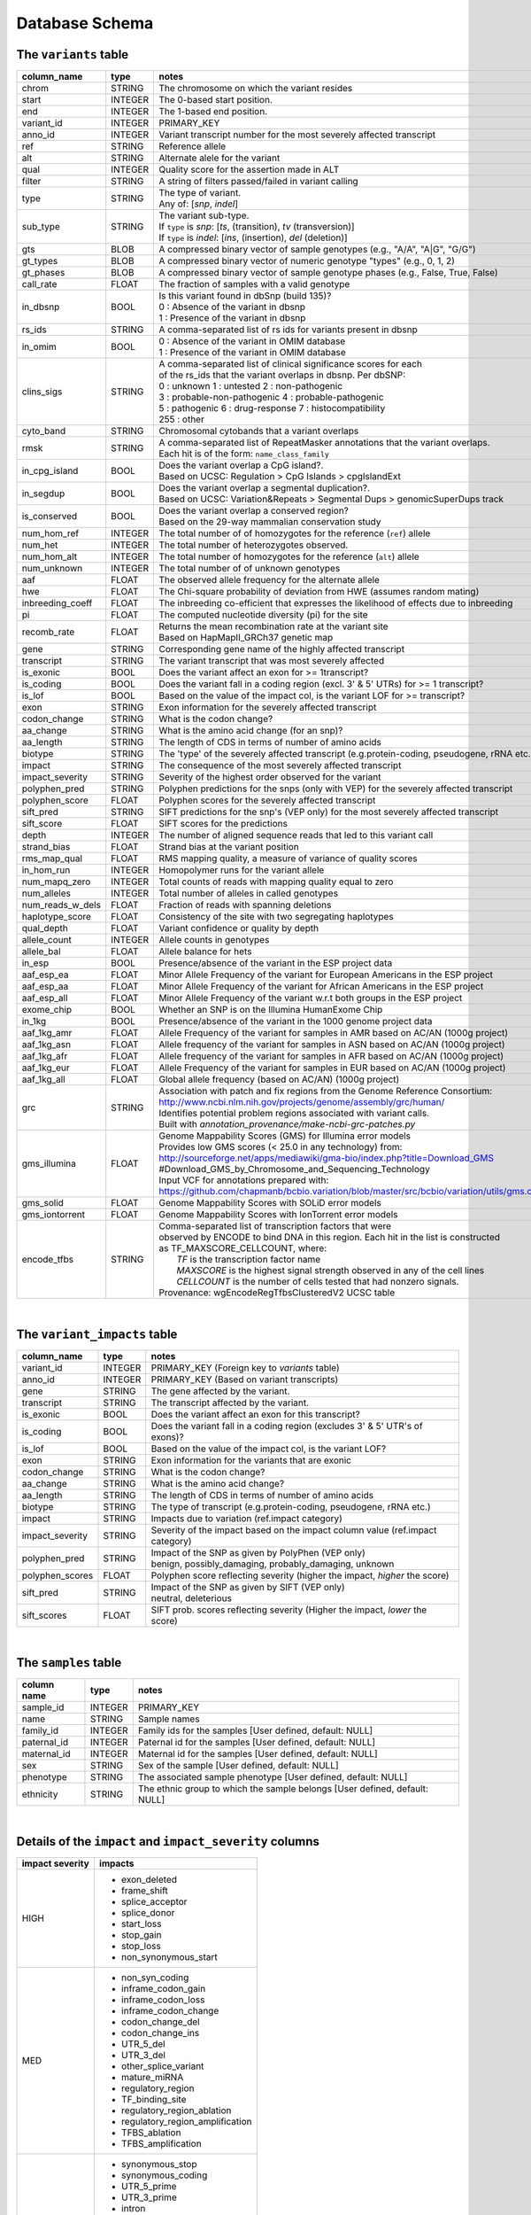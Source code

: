 ###############
Database Schema
###############


The ``variants`` table
----------------------
================  ========      ====================================================================================
column_name       type          notes
================  ========      ====================================================================================
chrom             STRING        The chromosome on which the variant resides
start             INTEGER       The 0-based start position. 
end               INTEGER       The 1-based end position.
variant_id        INTEGER       PRIMARY_KEY
anno_id           INTEGER       Variant transcript number for the most severely affected transcript
ref               STRING        Reference allele
alt               STRING        Alternate alele for the variant
qual              INTEGER       Quality score for the assertion made in ALT
filter            STRING        A string of filters passed/failed in variant calling
type              STRING        | The type of variant.
                                | Any of: [*snp*, *indel*]
sub_type          STRING        | The variant sub-type.
                                | If ``type`` is *snp*:   [*ts*, (transition), *tv* (transversion)]
                                | If ``type`` is *indel*: [*ins*, (insertion), *del* (deletion)]
gts               BLOB          A compressed binary vector of sample genotypes (e.g., "A/A", "A|G", "G/G")
gt_types          BLOB          A compressed binary vector of numeric genotype "types" (e.g., 0, 1, 2)
gt_phases         BLOB          A compressed binary vector of sample genotype phases (e.g., False, True, False)
call_rate         FLOAT         The fraction of samples with a valid genotype
in_dbsnp          BOOL          | Is this variant found in dbSnp (build 135)?
                                | 0 : Absence of the variant in dbsnp
                                | 1 : Presence of the variant in dbsnp
rs_ids            STRING        | A comma-separated list of rs ids for variants present in dbsnp
in_omim           BOOL          | 0 : Absence of the variant in OMIM database
                                | 1 : Presence of the variant in OMIM database
clins_sigs        STRING        | A comma-separated list of clinical significance scores for each
                                | of the rs_ids that the variant overlaps in dbsnp. Per dbSNP:
                                | 0 : unknown   1 : untested   2 : non-pathogenic
                                | 3 : probable-non-pathogenic  4 : probable-pathogenic
                                | 5 : pathogenic  6 : drug-response  7 : histocompatibility
                                | 255 : other
cyto_band         STRING        Chromosomal cytobands that a variant overlaps
rmsk              STRING        | A comma-separated list of RepeatMasker annotations that the variant overlaps.
                                | Each hit is of the form: ``name_class_family``
in_cpg_island     BOOL          | Does the variant overlap a CpG island?.
                                | Based on UCSC: Regulation > CpG Islands > cpgIslandExt 
in_segdup         BOOL          | Does the variant overlap a segmental duplication?.
                                | Based on UCSC: Variation&Repeats > Segmental Dups > genomicSuperDups track
is_conserved      BOOL          | Does the variant overlap a conserved region?
                                | Based on the 29-way mammalian conservation study
num_hom_ref       INTEGER       The total number of of homozygotes for the reference (``ref``) allele
num_het           INTEGER       The total number of heterozygotes observed.
num_hom_alt       INTEGER       The total number of homozygotes for the reference (``alt``) allele
num_unknown       INTEGER       The total number of of unknown genotypes
aaf               FLOAT         The observed allele frequency for the alternate allele
hwe               FLOAT         The Chi-square probability of deviation from HWE (assumes random mating)
inbreeding_coeff  FLOAT         The inbreeding co-efficient that expresses the likelihood of effects due to inbreeding
pi                FLOAT         The computed nucleotide diversity (pi) for the site
recomb_rate       FLOAT         | Returns the mean recombination rate at the variant site
                                | Based on HapMapII_GRCh37 genetic map
gene              STRING        Corresponding gene name of the highly affected transcript
transcript        STRING        The variant transcript that was most severely affected
is_exonic         BOOL          Does the variant affect an exon for >= 1transcript?
is_coding         BOOL          Does the variant fall in a coding region (excl. 3' & 5' UTRs) for >= 1 transcript?
is_lof            BOOL          Based on the value of the impact col, is the variant LOF for >= transcript?
exon              STRING        Exon information for the severely affected transcript
codon_change      STRING        What is the codon change?
aa_change         STRING        What is the amino acid change (for an snp)?
aa_length         STRING        The length of CDS in terms of number of amino acids
biotype           STRING        The 'type' of the severely affected transcript (e.g.protein-coding, pseudogene, rRNA etc.)
impact            STRING        The consequence of the most severely affected transcript
impact_severity   STRING        Severity of the highest order observed for the variant
polyphen_pred     STRING        Polyphen predictions for the snps (only with VEP) for the severely affected transcript
polyphen_score    FLOAT         Polyphen scores for the severely affected transcript
sift_pred         STRING        SIFT predictions for the snp's (VEP only) for the most severely affected transcript
sift_score        FLOAT         SIFT scores for the predictions
depth             INTEGER       The number of aligned sequence reads that led to this variant call
strand_bias       FLOAT         Strand bias at the variant position
rms_map_qual      FLOAT         RMS mapping quality, a measure of variance of quality scores
in_hom_run        INTEGER       Homopolymer runs for the variant allele
num_mapq_zero     INTEGER       Total counts of reads with mapping quality equal to zero
num_alleles       INTEGER       Total number of alleles in called genotypes
num_reads_w_dels  FLOAT         Fraction of reads with spanning deletions
haplotype_score   FLOAT         Consistency of the site with two segregating haplotypes
qual_depth        FLOAT         Variant confidence or quality by depth
allele_count      INTEGER       Allele counts in genotypes
allele_bal        FLOAT         Allele balance for hets
in_esp            BOOL          Presence/absence of the variant in the ESP project data
aaf_esp_ea        FLOAT         Minor Allele Frequency of the variant for European Americans in the ESP project
aaf_esp_aa        FLOAT         Minor Allele Frequency of the variant for African Americans in the ESP project
aaf_esp_all       FLOAT         Minor Allele Frequency of the variant w.r.t both groups in the ESP project
exome_chip        BOOL          Whether an SNP is on the Illumina HumanExome Chip
in_1kg            BOOL          Presence/absence of the variant in the 1000 genome project data
aaf_1kg_amr       FLOAT         Allele Frequency of the variant for samples in AMR based on AC/AN (1000g project)
aaf_1kg_asn       FLOAT         Allele frequency of the variant for samples in ASN based on AC/AN (1000g project)
aaf_1kg_afr       FLOAT         Allele frequency of the variant for samples in AFR based on AC/AN (1000g project)
aaf_1kg_eur       FLOAT         Allele Frequency of the variant for samples in EUR based on AC/AN (1000g project)
aaf_1kg_all       FLOAT         Global allele frequency (based on AC/AN) (1000g project) 
grc               STRING        | Association with patch and fix regions from the Genome Reference Consortium:
                                | http://www.ncbi.nlm.nih.gov/projects/genome/assembly/grc/human/
                                | Identifies potential problem regions associated with variant calls.
                                | Built with `annotation_provenance/make-ncbi-grc-patches.py`
gms_illumina      FLOAT         | Genome Mappability Scores (GMS) for Illumina error models
                                | Provides low GMS scores (< 25.0 in any technology) from:
                                | http://sourceforge.net/apps/mediawiki/gma-bio/index.php?title=Download_GMS
                                | #Download_GMS_by_Chromosome_and_Sequencing_Technology
                                | Input VCF for annotations prepared with:
                                | https://github.com/chapmanb/bcbio.variation/blob/master/src/bcbio/variation/utils/gms.clj
gms_solid         FLOAT         Genome Mappability Scores with SOLiD error models
gms_iontorrent    FLOAT         Genome Mappability Scores with IonTorrent error models
encode_tfbs       STRING        | Comma-separated list of transcription factors that were
                                | observed by ENCODE to bind DNA in this region.  Each hit in the list is constructed
                                | as TF_MAXSCORE_CELLCOUNT, where:
                                |   *TF* is the transcription factor name
                                |   *MAXSCORE* is the highest signal strength observed in any of the cell lines
                                |   *CELLCOUNT* is the number of cells tested that had nonzero signals.
                                | Provenance: wgEncodeRegTfbsClusteredV2 UCSC table
================  ========      ====================================================================================

|

The ``variant_impacts`` table
----------------------
================  ========      ===============================================================================
column_name       type          notes
================  ========      ===============================================================================
variant_id        INTEGER       PRIMARY_KEY (Foreign key to `variants` table)
anno_id           INTEGER       PRIMARY_KEY (Based on variant transcripts)
gene              STRING        The gene affected by the variant.
transcript        STRING        The transcript affected by the variant.
is_exonic         BOOL          Does the variant affect an exon for this transcript?
is_coding         BOOL          Does the variant fall in a coding region (excludes 3' & 5' UTR's of exons)?
is_lof            BOOL          Based on the value of the impact col, is the variant LOF?
exon              STRING        Exon information for the variants that are exonic
codon_change      STRING        What is the codon change?
aa_change         STRING        What is the amino acid change?
aa_length         STRING        The length of CDS in terms of number of amino acids
biotype           STRING        The type of transcript (e.g.protein-coding, pseudogene, rRNA etc.)
impact            STRING        Impacts due to variation (ref.impact category)
impact_severity   STRING        Severity of the impact based on the impact column value (ref.impact category)
polyphen_pred     STRING        | Impact of the SNP as given by PolyPhen (VEP only) 
                                | benign, possibly_damaging, probably_damaging, unknown
polyphen_scores   FLOAT         Polyphen score reflecting severity (higher the impact, *higher* the score)
sift_pred         STRING        | Impact of the SNP as given by SIFT (VEP only)
                                | neutral, deleterious
sift_scores       FLOAT         SIFT prob. scores reflecting severity (Higher the impact, *lower* the score)
================  ========      ===============================================================================

|

The ``samples`` table
----------------------

=============  ==========  ==================================================
column name    type        notes
=============  ==========  ==================================================
sample_id      INTEGER     PRIMARY_KEY
name           STRING      Sample names
family_id      INTEGER     Family ids for the samples [User defined, default: NULL]
paternal_id    INTEGER     Paternal id for the samples [User defined, default: NULL]
maternal_id    INTEGER     Maternal id for the samples [User defined, default: NULL]
sex            STRING      Sex of the sample [User defined, default: NULL]
phenotype      STRING      The associated sample phenotype [User defined, default: NULL]
ethnicity      STRING      The ethnic group to which the sample belongs [User defined, default: NULL]
=============  ==========  ==================================================

|

Details of the ``impact`` and ``impact_severity`` columns
---------------------------------------------------------
================  =======================================
impact severity   impacts
================  =======================================
HIGH              - exon_deleted
                  - frame_shift
                  - splice_acceptor
                  - splice_donor
                  - start_loss
                  - stop_gain
                  - stop_loss
                  - non_synonymous_start
MED               - non_syn_coding
                  - inframe_codon_gain
                  - inframe_codon_loss
                  - inframe_codon_change
                  - codon_change_del
                  - codon_change_ins
                  - UTR_5_del
                  - UTR_3_del
                  - other_splice_variant
                  - mature_miRNA
                  - regulatory_region
                  - TF_binding_site
                  - regulatory_region_ablation
                  - regulatory_region_amplification
                  - TFBS_ablation
                  - TFBS_amplification 
LOW               - synonymous_stop
                  - synonymous_coding
                  - UTR_5_prime
                  - UTR_3_prime
                  - intron
                  - CDS
                  - upstream
                  - downstream
                  - intergenic
                  - intragenic
                  - gene
                  - transcript
                  - exon
                  - start_gain
                  - synonymous_start
                  - intron_conserved
                  - nc_transcript
                  - NMD_transcript
                  - transcript_codon_change
                  - incomplete_terminal_codon
                  - nc_exon
                  - transcript_ablation
                  - transcript_amplification
                  - feature elongation
                  - feature truncation   
================  =======================================



